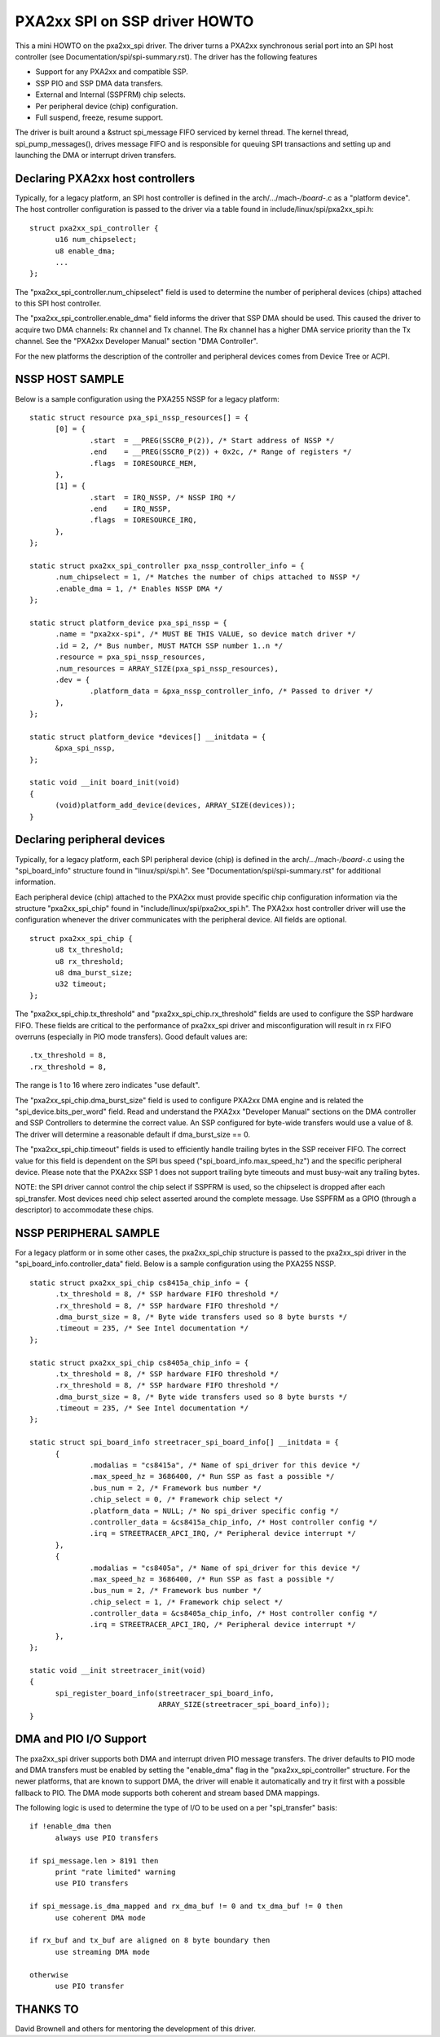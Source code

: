 ==============================
PXA2xx SPI on SSP driver HOWTO
==============================

This a mini HOWTO on the pxa2xx_spi driver. The driver turns a PXA2xx
synchronous serial port into an SPI host controller
(see Documentation/spi/spi-summary.rst). The driver has the following features

- Support for any PXA2xx and compatible SSP.
- SSP PIO and SSP DMA data transfers.
- External and Internal (SSPFRM) chip selects.
- Per peripheral device (chip) configuration.
- Full suspend, freeze, resume support.

The driver is built around a &struct spi_message FIFO serviced by kernel
thread. The kernel thread, spi_pump_messages(), drives message FIFO and
is responsible for queuing SPI transactions and setting up and launching
the DMA or interrupt driven transfers.

Declaring PXA2xx host controllers
---------------------------------
Typically, for a legacy platform, an SPI host controller is defined in the
arch/.../mach-*/board-*.c as a "platform device". The host controller configuration
is passed to the driver via a table found in include/linux/spi/pxa2xx_spi.h::

  struct pxa2xx_spi_controller {
	u16 num_chipselect;
	u8 enable_dma;
	...
  };

The "pxa2xx_spi_controller.num_chipselect" field is used to determine the number of
peripheral devices (chips) attached to this SPI host controller.

The "pxa2xx_spi_controller.enable_dma" field informs the driver that SSP DMA should
be used. This caused the driver to acquire two DMA channels: Rx channel and
Tx channel. The Rx channel has a higher DMA service priority than the Tx channel.
See the "PXA2xx Developer Manual" section "DMA Controller".

For the new platforms the description of the controller and peripheral devices
comes from Device Tree or ACPI.

NSSP HOST SAMPLE
----------------
Below is a sample configuration using the PXA255 NSSP for a legacy platform::

  static struct resource pxa_spi_nssp_resources[] = {
	[0] = {
		.start	= __PREG(SSCR0_P(2)), /* Start address of NSSP */
		.end	= __PREG(SSCR0_P(2)) + 0x2c, /* Range of registers */
		.flags	= IORESOURCE_MEM,
	},
	[1] = {
		.start	= IRQ_NSSP, /* NSSP IRQ */
		.end	= IRQ_NSSP,
		.flags	= IORESOURCE_IRQ,
	},
  };

  static struct pxa2xx_spi_controller pxa_nssp_controller_info = {
	.num_chipselect = 1, /* Matches the number of chips attached to NSSP */
	.enable_dma = 1, /* Enables NSSP DMA */
  };

  static struct platform_device pxa_spi_nssp = {
	.name = "pxa2xx-spi", /* MUST BE THIS VALUE, so device match driver */
	.id = 2, /* Bus number, MUST MATCH SSP number 1..n */
	.resource = pxa_spi_nssp_resources,
	.num_resources = ARRAY_SIZE(pxa_spi_nssp_resources),
	.dev = {
		.platform_data = &pxa_nssp_controller_info, /* Passed to driver */
	},
  };

  static struct platform_device *devices[] __initdata = {
	&pxa_spi_nssp,
  };

  static void __init board_init(void)
  {
	(void)platform_add_device(devices, ARRAY_SIZE(devices));
  }

Declaring peripheral devices
----------------------------
Typically, for a legacy platform, each SPI peripheral device (chip) is defined in the
arch/.../mach-*/board-*.c using the "spi_board_info" structure found in
"linux/spi/spi.h". See "Documentation/spi/spi-summary.rst" for additional
information.

Each peripheral device (chip) attached to the PXA2xx must provide specific chip configuration
information via the structure "pxa2xx_spi_chip" found in
"include/linux/spi/pxa2xx_spi.h". The PXA2xx host controller driver will use
the configuration whenever the driver communicates with the peripheral
device. All fields are optional.

::

  struct pxa2xx_spi_chip {
	u8 tx_threshold;
	u8 rx_threshold;
	u8 dma_burst_size;
	u32 timeout;
  };

The "pxa2xx_spi_chip.tx_threshold" and "pxa2xx_spi_chip.rx_threshold" fields are
used to configure the SSP hardware FIFO. These fields are critical to the
performance of pxa2xx_spi driver and misconfiguration will result in rx
FIFO overruns (especially in PIO mode transfers). Good default values are::

	.tx_threshold = 8,
	.rx_threshold = 8,

The range is 1 to 16 where zero indicates "use default".

The "pxa2xx_spi_chip.dma_burst_size" field is used to configure PXA2xx DMA
engine and is related the "spi_device.bits_per_word" field.  Read and understand
the PXA2xx "Developer Manual" sections on the DMA controller and SSP Controllers
to determine the correct value. An SSP configured for byte-wide transfers would
use a value of 8. The driver will determine a reasonable default if
dma_burst_size == 0.

The "pxa2xx_spi_chip.timeout" fields is used to efficiently handle
trailing bytes in the SSP receiver FIFO. The correct value for this field is
dependent on the SPI bus speed ("spi_board_info.max_speed_hz") and the specific
peripheral device. Please note that the PXA2xx SSP 1 does not support trailing byte
timeouts and must busy-wait any trailing bytes.

NOTE: the SPI driver cannot control the chip select if SSPFRM is used, so the
chipselect is dropped after each spi_transfer.  Most devices need chip select
asserted around the complete message. Use SSPFRM as a GPIO (through a descriptor)
to accommodate these chips.


NSSP PERIPHERAL SAMPLE
----------------------
For a legacy platform or in some other cases, the pxa2xx_spi_chip structure
is passed to the pxa2xx_spi driver in the "spi_board_info.controller_data"
field. Below is a sample configuration using the PXA255 NSSP.

::

  static struct pxa2xx_spi_chip cs8415a_chip_info = {
	.tx_threshold = 8, /* SSP hardware FIFO threshold */
	.rx_threshold = 8, /* SSP hardware FIFO threshold */
	.dma_burst_size = 8, /* Byte wide transfers used so 8 byte bursts */
	.timeout = 235, /* See Intel documentation */
  };

  static struct pxa2xx_spi_chip cs8405a_chip_info = {
	.tx_threshold = 8, /* SSP hardware FIFO threshold */
	.rx_threshold = 8, /* SSP hardware FIFO threshold */
	.dma_burst_size = 8, /* Byte wide transfers used so 8 byte bursts */
	.timeout = 235, /* See Intel documentation */
  };

  static struct spi_board_info streetracer_spi_board_info[] __initdata = {
	{
		.modalias = "cs8415a", /* Name of spi_driver for this device */
		.max_speed_hz = 3686400, /* Run SSP as fast a possible */
		.bus_num = 2, /* Framework bus number */
		.chip_select = 0, /* Framework chip select */
		.platform_data = NULL; /* No spi_driver specific config */
		.controller_data = &cs8415a_chip_info, /* Host controller config */
		.irq = STREETRACER_APCI_IRQ, /* Peripheral device interrupt */
	},
	{
		.modalias = "cs8405a", /* Name of spi_driver for this device */
		.max_speed_hz = 3686400, /* Run SSP as fast a possible */
		.bus_num = 2, /* Framework bus number */
		.chip_select = 1, /* Framework chip select */
		.controller_data = &cs8405a_chip_info, /* Host controller config */
		.irq = STREETRACER_APCI_IRQ, /* Peripheral device interrupt */
	},
  };

  static void __init streetracer_init(void)
  {
	spi_register_board_info(streetracer_spi_board_info,
				ARRAY_SIZE(streetracer_spi_board_info));
  }


DMA and PIO I/O Support
-----------------------
The pxa2xx_spi driver supports both DMA and interrupt driven PIO message
transfers.  The driver defaults to PIO mode and DMA transfers must be enabled
by setting the "enable_dma" flag in the "pxa2xx_spi_controller" structure.
For the newer platforms, that are known to support DMA, the driver will enable
it automatically and try it first with a possible fallback to PIO. The DMA
mode supports both coherent and stream based DMA mappings.

The following logic is used to determine the type of I/O to be used on
a per "spi_transfer" basis::

  if !enable_dma then
	always use PIO transfers

  if spi_message.len > 8191 then
	print "rate limited" warning
	use PIO transfers

  if spi_message.is_dma_mapped and rx_dma_buf != 0 and tx_dma_buf != 0 then
	use coherent DMA mode

  if rx_buf and tx_buf are aligned on 8 byte boundary then
	use streaming DMA mode

  otherwise
	use PIO transfer

THANKS TO
---------
David Brownell and others for mentoring the development of this driver.

